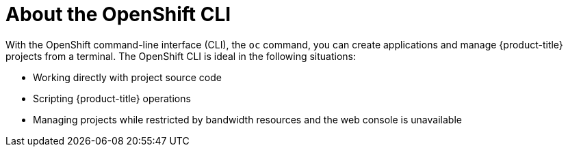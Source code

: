 // Module included in the following assemblies:
//
// * cli_reference/openshift_cli/getting-started.adoc

[id="cli-about-cli_{context}"]
= About the OpenShift CLI

[role="_abstract"]
With the OpenShift command-line interface (CLI), the `oc` command, you can create applications and manage {product-title} projects from a terminal. The OpenShift CLI is ideal in the following situations:

* Working directly with project source code
* Scripting {product-title} operations
* Managing projects while restricted by bandwidth resources and the web console is unavailable
